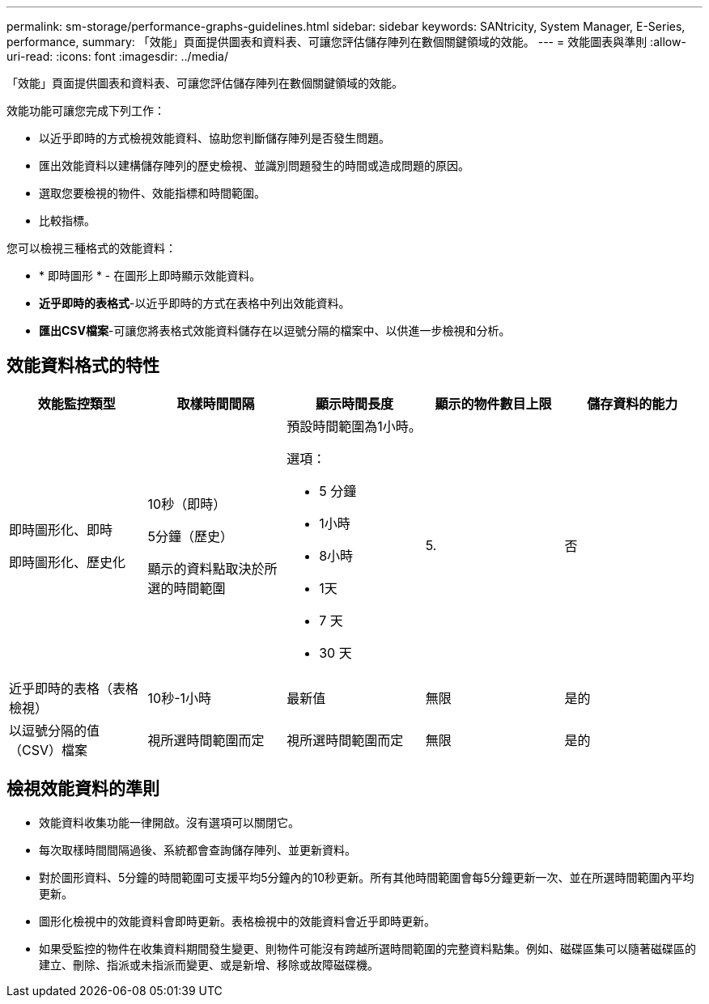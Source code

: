 ---
permalink: sm-storage/performance-graphs-guidelines.html 
sidebar: sidebar 
keywords: SANtricity, System Manager, E-Series, performance, 
summary: 「效能」頁面提供圖表和資料表、可讓您評估儲存陣列在數個關鍵領域的效能。 
---
= 效能圖表與準則
:allow-uri-read: 
:icons: font
:imagesdir: ../media/


[role="lead"]
「效能」頁面提供圖表和資料表、可讓您評估儲存陣列在數個關鍵領域的效能。

效能功能可讓您完成下列工作：

* 以近乎即時的方式檢視效能資料、協助您判斷儲存陣列是否發生問題。
* 匯出效能資料以建構儲存陣列的歷史檢視、並識別問題發生的時間或造成問題的原因。
* 選取您要檢視的物件、效能指標和時間範圍。
* 比較指標。


您可以檢視三種格式的效能資料：

* * 即時圖形 * - 在圖形上即時顯示效能資料。
* *近乎即時的表格式*-以近乎即時的方式在表格中列出效能資料。
* *匯出CSV檔案*-可讓您將表格式效能資料儲存在以逗號分隔的檔案中、以供進一步檢視和分析。




== 效能資料格式的特性

[cols="1a,1a,1a,1a,1a"]
|===
| *效能監控類型* | *取樣時間間隔* | *顯示時間長度* | *顯示的物件數目上限* | *儲存資料的能力* 


 a| 
即時圖形化、即時

即時圖形化、歷史化
 a| 
10秒（即時）

5分鐘（歷史）

顯示的資料點取決於所選的時間範圍
 a| 
預設時間範圍為1小時。

選項：

* 5 分鐘
* 1小時
* 8小時
* 1天
* 7 天
* 30 天

 a| 
5.
 a| 
否



 a| 
近乎即時的表格（表格檢視）
 a| 
10秒-1小時
 a| 
最新值
 a| 
無限
 a| 
是的



 a| 
以逗號分隔的值（CSV）檔案
 a| 
視所選時間範圍而定
 a| 
視所選時間範圍而定
 a| 
無限
 a| 
是的

|===


== 檢視效能資料的準則

* 效能資料收集功能一律開啟。沒有選項可以關閉它。
* 每次取樣時間間隔過後、系統都會查詢儲存陣列、並更新資料。
* 對於圖形資料、5分鐘的時間範圍可支援平均5分鐘內的10秒更新。所有其他時間範圍會每5分鐘更新一次、並在所選時間範圍內平均更新。
* 圖形化檢視中的效能資料會即時更新。表格檢視中的效能資料會近乎即時更新。
* 如果受監控的物件在收集資料期間發生變更、則物件可能沒有跨越所選時間範圍的完整資料點集。例如、磁碟區集可以隨著磁碟區的建立、刪除、指派或未指派而變更、或是新增、移除或故障磁碟機。

